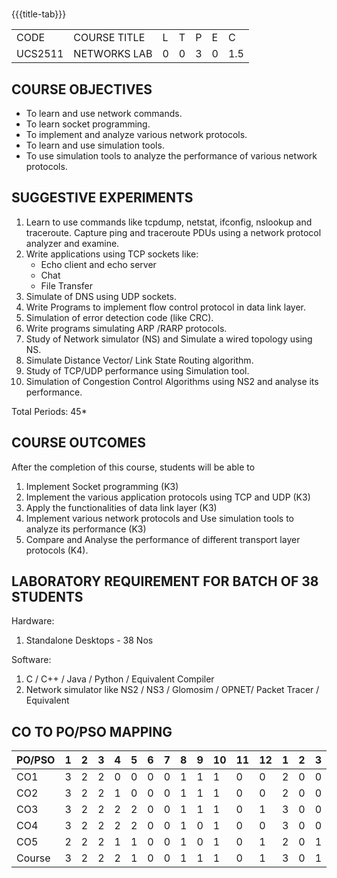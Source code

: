 * 
:properties:
:author: Dr. N. Sujaudeen and Dr. S. V. Jansi Rani
:date: 22-06-2021
:date: 09-03-2021
:date: 20-06-2019
:date: 12-11-2018
:end:

#+startup: showall
{{{title-tab}}}
| CODE    | COURSE TITLE | L | T | P | E |   C |
| UCS2511 | NETWORKS LAB | 0 | 0 | 3 | 0 | 1.5 |

#+begin_comment
- 1. Almost the same as AU
- 2. For changes, see the individual units.
- 3. Not Applicable
- 4. Five Course outcomes specified 
- 5. Suggestive experiments given

Justifications for comments given by Mr. R.Pradeep - 
   1. All the topics available in the IIT Kharagpur are included in the Syllabus
   2. Apart from the topics in IIT Karagpur, we have included Routing algorithms as well.
   
#+end_comment

** COURSE OBJECTIVES
- To learn and use network commands.
- To learn socket programming.
- To implement and analyze various network protocols.
- To learn and use simulation tools.
- To use simulation tools to analyze the performance of various network protocols.

** SUGGESTIVE EXPERIMENTS
1. Learn to use commands like tcpdump, netstat, ifconfig, nslookup and traceroute. Capture ping and traceroute PDUs using a network protocol analyzer and examine. 
2. Write applications using TCP sockets like:
   - Echo client and echo server
   - Chat
   - File Transfer
3. Simulate of DNS using UDP sockets.
4. Write Programs to implement flow control protocol in data link layer.
5. Simulation of error detection code (like CRC).
6. Write programs simulating ARP /RARP protocols.
7. Study of Network simulator (NS) and Simulate a wired topology using NS.
8. Simulate Distance Vector/ Link State Routing algorithm.
9. Study of TCP/UDP performance using Simulation tool.
10. Simulation of Congestion Control Algorithms using NS2 and analyse its performance.


\hfill *Total Periods: 45*

** COURSE OUTCOMES
After the completion of this course, students will be able to
1. Implement Socket programming (K3)
2. Implement the various application protocols using TCP and UDP (K3)
3. Apply the functionalities of data link layer (K3)
4. Implement various network protocols and Use simulation tools to
   analyze its performance (K3)
5. Compare and Analyse the performance of different transport layer
   protocols (K4).

** LABORATORY REQUIREMENT FOR BATCH OF 38 STUDENTS
Hardware:
1. Standalone Desktops - 38 Nos

Software:
1. C / C++ / Java / Python / Equivalent Compiler 
2. Network simulator like NS2 / NS3 / Glomosim / OPNET/ Packet Tracer
   / Equivalent

** CO TO PO/PSO MAPPING

| PO/PSO | 1 | 2 | 3 | 4 | 5 | 6 | 7 | 8 | 9 | 10 | 11 | 12 | 1 | 2 | 3 |
|--------+---+---+---+---+---+---+---+---+---+----+----+----+---+---+---|
| CO1    | 3 | 2 | 2 | 0 | 0 | 0 | 0 | 1 | 1 |  1 |  0 |  0 | 2 | 0 | 0 |
| CO2    | 3 | 2 | 2 | 1 | 0 | 0 | 0 | 1 | 1 |  1 |  0 |  0 | 2 | 0 | 0 |
| CO3    | 3 | 2 | 2 | 2 | 2 | 0 | 0 | 1 | 1 |  1 |  0 |  1 | 3 | 0 | 0 |
| CO4    | 3 | 2 | 2 | 2 | 2 | 0 | 0 | 1 | 0 |  1 |  0 |  0 | 3 | 0 | 0 |
| CO5    | 2 | 2 | 2 | 1 | 1 | 0 | 0 | 1 | 0 |  1 |  0 |  1 | 2 | 0 | 1 |
|--------+---+---+---+---+---+---+---+---+---+----+----+----+---+---+---|
| Course | 3 | 2 | 2 | 2 | 1 | 0 | 0 | 1 | 1 |  1 |  0 |  1 | 3 | 0 | 1 |

# | Score          | 14 | 10 | 10 | 6 | 5 | 0 | 0 | 5 | 3 |  5 |  0 |  2 | 12 | 0 | 1 |
